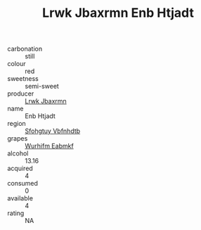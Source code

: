 :PROPERTIES:
:ID:                     3d746596-ec21-43c7-a3a3-5b33255f0890
:END:
#+TITLE: Lrwk Jbaxrmn Enb Htjadt 

- carbonation :: still
- colour :: red
- sweetness :: semi-sweet
- producer :: [[id:a9621b95-966c-4319-8256-6168df5411b3][Lrwk Jbaxrmn]]
- name :: Enb Htjadt
- region :: [[id:6769ee45-84cb-4124-af2a-3cc72c2a7a25][Sfohgtuy Vbfnhdtb]]
- grapes :: [[id:8bf68399-9390-412a-b373-ec8c24426e49][Wurhifm Eabmkf]]
- alcohol :: 13.16
- acquired :: 4
- consumed :: 0
- available :: 4
- rating :: NA


